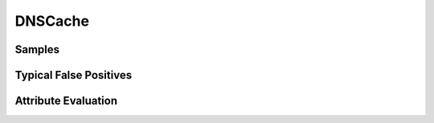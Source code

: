 DNSCache
========


Samples
-------


Typical False Positives
-----------------------


Attribute Evaluation
--------------------


